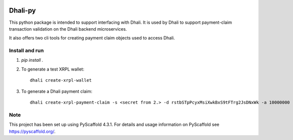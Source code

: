 .. image:: https://img.shields.io/badge/-PyScaffold-005CA0?logo=pyscaffold
    :alt: Project generated with PyScaffold
    :target: https://pyscaffold.org/

|testBadge| |publishBadge|

.. |testBadge| image:: https://github.com/Dhali-org/Dhali-py/actions/workflows/package_test.yaml/badge.svg

.. |publishBadge| image:: https://github.com/Dhali-org/Dhali-py/actions/workflows/release.yaml/badge.svg

========
Dhali-py
========


This python package is intended to support interfacing with Dhali.
It is used by Dhali to support payment-claim transaction validation on the Dhali backend microservices.

It also offers two cli tools for creating payment claim objects used to access Dhali.

Install and run
===============

1. `pip install .`
2. To generate a test XRPL wallet::

        dhali create-xrpl-wallet

3. To generate a Dhali payment claim::

        dhali create-xrpl-payment-claim -s <secret from 2.> -d rstbSTpPcyxMsiXwkBxS9tFTrg2JsDNxWk -a 10000000 -i <sequence number from 2.> -t 100000000


.. _pyscaffold-notes:

Note
====

This project has been set up using PyScaffold 4.3.1. For details and usage
information on PyScaffold see https://pyscaffold.org/.
